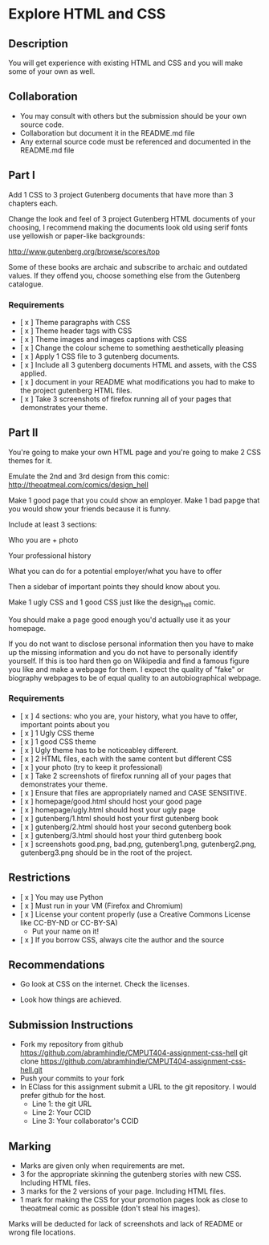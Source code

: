 * Explore HTML and CSS
** Description

   You will get experience with existing HTML and CSS and you will
   make some of your own as well.

** Collaboration
   - You may consult with others but the submission should be your
     own source code.
   - Collaboration but document it in the README.md file
   - Any external source code must be referenced and documented in
     the README.md file

** Part I

   Add 1 CSS to 3 project Gutenberg documents that have more than 3
   chapters each.

   Change the look and feel of 3 project Gutenberg HTML documents of your
   choosing, I recommend making the documents look old using serif
   fonts use yellowish or paper-like backgrounds:

   http://www.gutenberg.org/browse/scores/top

   Some of these books are archaic and subscribe to archaic and
   outdated values. If they offend you, choose something else from
   the Gutenberg catalogue.

*** Requirements

    - [ x ] Theme paragraphs with CSS
    - [ x ] Theme header tags with CSS
    - [ x ] Theme images and images captions with CSS
    - [ x ] Change the colour scheme to something aesthetically pleasing
    - [ x ] Apply 1 CSS file to 3 gutenberg documents.
    - [ x ] Include all 3 gutenberg documents HTML and assets, with the CSS applied.
    - [ x ] document in your README what modifications you had to make
      to the project gutenberg HTML files.
    - [ x ] Take 3 screenshots of firefox running all of your pages that
      demonstrates your theme.

** Part II 

   You're going to make your own HTML page and you're going to make 2
   CSS themes for it.

   Emulate the 2nd and 3rd design from this comic: 
   http://theoatmeal.com/comics/design_hell

   Make 1 good page that you could show an employer. Make 1 bad papge that you would show your friends because it is funny.

   Include at least 3 sections:

   Who you are + photo

   Your professional history

   What you can do for a potential employer/what you have to offer

   Then a sidebar of important points they should know about you.

   Make 1 ugly CSS and 1 good CSS just like the design_hell comic.

   You should make a page good enough you'd actually use it as your homepage.

   If you do not want to disclose personal information then you have to make up the missing information and you do not have to personally identify yourself. If this is too hard then go on Wikipedia and find a famous figure you like and make a webpage for them. I expect the quality of "fake" or biography webpages to be of equal quality to an autobiographical webpage.

*** Requirements

    - [ x ] 4 sections: who you are, your history, what you have to
      offer, important points about you
    - [ x ] 1 Ugly CSS theme
    - [ x ] 1 good CSS theme
    - [ x ] Ugly theme has to be noticeabley different.
    - [ x ] 2 HTML files, each with the same content but different CSS
    - [ x ] your photo (try to keep it professional)
    - [ x ] Take 2 screenshots of firefox running all of your pages that
      demonstrates your theme.
    - [ x ] Ensure that files are appropriately named and CASE SENSITIVE.
    - [ x ] homepage/good.html should host your good page
    - [ x ] homepage/ugly.html should host your ugly page
    - [ x ] gutenberg/1.html should host your first gutenberg book
    - [ x ] gutenberg/2.html should host your second gutenberg book
    - [ x ] gutenberg/3.html should host your third gutenberg book
    - [ x ] screenshots good.png, bad.png, gutenberg1.png, gutenberg2.png, gutenberg3.png should be in the root of the project.

** Restrictions
   - [ x ] You may use Python
   - [ x ] Must run in your VM (Firefox and Chromium)
   - [ x ] License your content properly (use a Creative Commons License
     like CC-BY-ND or CC-BY-SA)
     - Put your name on it!
   - [ x ] If you borrow CSS, always cite the author and the source

** Recommendations

   - Go look at CSS on the internet. Check the licenses.

   - Look how things are achieved.

** Submission Instructions
   - Fork my repository from github
     https://github.com/abramhindle/CMPUT404-assignment-css-hell
     git clone https://github.com/abramhindle/CMPUT404-assignment-css-hell.git
   - Push your commits to your fork
   - In EClass for this assignment submit a URL to the git
     repository. I would prefer github for the host.
     - Line 1: the git URL
     - Line 2: Your CCID
     - Line 3: Your collaborator's CCID

** Marking
   - Marks are given only when requirements are met.
   - 3 for the appropriate skinning the gutenberg stories with new CSS. Including HTML files.
   - 3 marks for the 2 versions of your page. Including HTML files.
   - 1 mark for making the CSS for your promotion pages look as close
     to theoatmeal comic as possible (don't steal his images).

   Marks will be deducted for lack of screenshots and lack of README or wrong file locations. 

